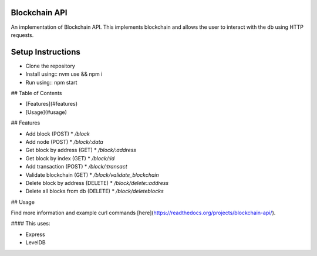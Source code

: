 Blockchain API
==============

An implementation of Blockchain API. This implements blockchain and allows the user
to interact with the db using HTTP requests.


Setup Instructions
==================

* Clone the repository
* Install using:: nvm use && npm i
* Run using:: npm start

## Table of Contents

* [Features](#features)
* [Usage](#usage)

## Features

* Add block (POST)
  * `/block`
* Add node (POST)
  * `/block/:data`
* Get block by address (GET)
  * `/block/:address`
* Get block by index (GET)
  * `/block/:id`
* Add transaction (POST)
  * `/block/:transact`
* Validate blockchain (GET)
  * `/block/validate_blockchain`
* Delete block by address (DELETE)
  * `/block/delete::address`
* Delete all blocks from db (DELETE)
  * `/block/deleteblocks`

## Usage

Find more information and example curl commands [here](https://readthedocs.org/projects/blockchain-api/).


#### This uses:

* Express
* LevelDB

